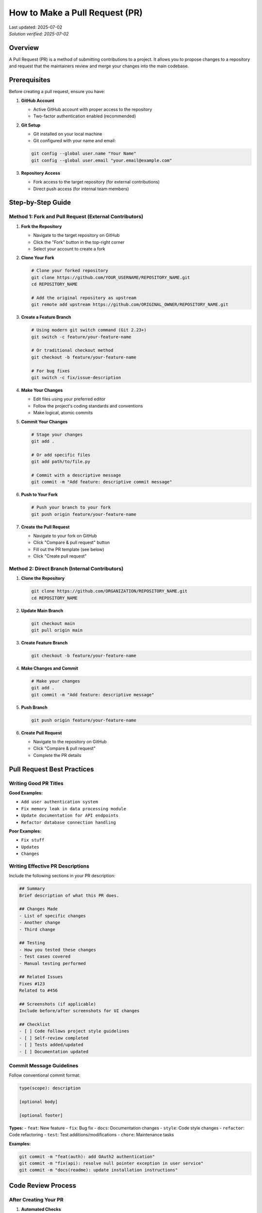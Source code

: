 How to Make a Pull Request (PR)
===============================

.. meta::
    :description: A comprehensive guide to creating and submitting pull requests on GitHub
    :keywords: GitHub, pull request, PR, git, collaboration, code review, version control
    :author: HKUST HPC Team <hpc@ust.hk>

.. container::
    :name: header

    | Last updated: 2025-07-02
    | *Solution verified: 2025-07-02*

Overview
--------

A Pull Request (PR) is a method of submitting contributions to a project. It allows you to propose changes to a repository and request that the maintainers review and merge your changes into the main codebase.

Prerequisites
-------------

Before creating a pull request, ensure you have:

1. **GitHub Account**
   
   - Active GitHub account with proper access to the repository
   - Two-factor authentication enabled (recommended)

2. **Git Setup**
   
   - Git installed on your local machine
   - Git configured with your name and email:
   
   .. code-block:: bash
   
       git config --global user.name "Your Name"
       git config --global user.email "your.email@example.com"

3. **Repository Access**
   
   - Fork access to the target repository (for external contributions)
   - Direct push access (for internal team members)

Step-by-Step Guide
------------------

Method 1: Fork and Pull Request (External Contributors)
~~~~~~~~~~~~~~~~~~~~~~~~~~~~~~~~~~~~~~~~~~~~~~~~~~~~~~~

1. **Fork the Repository**
   
   - Navigate to the target repository on GitHub
   - Click the "Fork" button in the top-right corner
   - Select your account to create a fork

2. **Clone Your Fork**
   
   .. code-block:: bash
   
       # Clone your forked repository
       git clone https://github.com/YOUR_USERNAME/REPOSITORY_NAME.git
       cd REPOSITORY_NAME
       
       # Add the original repository as upstream
       git remote add upstream https://github.com/ORIGINAL_OWNER/REPOSITORY_NAME.git

3. **Create a Feature Branch**
   
   .. code-block:: bash
   
       # Using modern git switch command (Git 2.23+)
       git switch -c feature/your-feature-name
       
       # Or traditional checkout method
       git checkout -b feature/your-feature-name
       
       # For bug fixes
       git switch -c fix/issue-description

4. **Make Your Changes**
   
   - Edit files using your preferred editor
   - Follow the project's coding standards and conventions
   - Make logical, atomic commits

5. **Commit Your Changes**
   
   .. code-block:: bash
   
       # Stage your changes
       git add .
       
       # Or add specific files
       git add path/to/file.py
       
       # Commit with a descriptive message
       git commit -m "Add feature: descriptive commit message"

6. **Push to Your Fork**
   
   .. code-block:: bash
   
       # Push your branch to your fork
       git push origin feature/your-feature-name

7. **Create the Pull Request**
   
   - Navigate to your fork on GitHub
   - Click "Compare & pull request" button
   - Fill out the PR template (see below)
   - Click "Create pull request"

Method 2: Direct Branch (Internal Contributors)
~~~~~~~~~~~~~~~~~~~~~~~~~~~~~~~~~~~~~~~~~~~~~~~

1. **Clone the Repository**
   
   .. code-block:: bash
   
       git clone https://github.com/ORGANIZATION/REPOSITORY_NAME.git
       cd REPOSITORY_NAME

2. **Update Main Branch**
   
   .. code-block:: bash
   
       git checkout main
       git pull origin main

3. **Create Feature Branch**
   
   .. code-block:: bash
   
       git checkout -b feature/your-feature-name

4. **Make Changes and Commit**
   
   .. code-block:: bash
   
       # Make your changes
       git add .
       git commit -m "Add feature: descriptive message"

5. **Push Branch**
   
   .. code-block:: bash
   
       git push origin feature/your-feature-name

6. **Create Pull Request**
   
   - Navigate to the repository on GitHub
   - Click "Compare & pull request"
   - Complete the PR details

Pull Request Best Practices
---------------------------

Writing Good PR Titles
~~~~~~~~~~~~~~~~~~~~~~

**Good Examples:**

- ``Add user authentication system``
- ``Fix memory leak in data processing module``
- ``Update documentation for API endpoints``
- ``Refactor database connection handling``

**Poor Examples:**

- ``Fix stuff``
- ``Updates``
- ``Changes``

Writing Effective PR Descriptions
~~~~~~~~~~~~~~~~~~~~~~~~~~~~~~~~~

Include the following sections in your PR description:

.. code-block:: markdown

    ## Summary
    Brief description of what this PR does.
    
    ## Changes Made
    - List of specific changes
    - Another change
    - Third change
    
    ## Testing
    - How you tested these changes
    - Test cases covered
    - Manual testing performed
    
    ## Related Issues
    Fixes #123
    Related to #456
    
    ## Screenshots (if applicable)
    Include before/after screenshots for UI changes
    
    ## Checklist
    - [ ] Code follows project style guidelines
    - [ ] Self-review completed
    - [ ] Tests added/updated
    - [ ] Documentation updated

Commit Message Guidelines
~~~~~~~~~~~~~~~~~~~~~~~~~

Follow conventional commit format:

.. code-block:: text

    type(scope): description
    
    [optional body]
    
    [optional footer]

**Types:**
- ``feat``: New feature
- ``fix``: Bug fix
- ``docs``: Documentation changes
- ``style``: Code style changes
- ``refactor``: Code refactoring
- ``test``: Test additions/modifications
- ``chore``: Maintenance tasks

**Examples:**

.. code-block:: bash

    git commit -m "feat(auth): add OAuth2 authentication"
    git commit -m "fix(api): resolve null pointer exception in user service"
    git commit -m "docs(readme): update installation instructions"

Code Review Process
-------------------

After Creating Your PR
~~~~~~~~~~~~~~~~~~~~~~

1. **Automated Checks**
   
   - CI/CD pipelines will run automatically
   - Address any failing tests or linting issues
   - Green checkmarks indicate passing checks

2. **Request Reviewers**
   
   - Assign relevant team members as reviewers
   - Use GitHub's reviewer suggestion feature
   - Tag specific people with ``@username`` if needed

3. **Respond to Feedback**
   
   - Address reviewer comments promptly
   - Make requested changes in new commits
   - Use ``git commit --fixup`` for small fixes
   - Respond to comments with explanations when needed

4. **Keep Your Branch Updated**
   
   .. code-block:: bash
   
       # Fetch latest changes from main
       git fetch upstream main  # For forks
       git fetch origin main    # For direct access
       
       # Rebase your branch (preferred)
       git rebase main
       
       # Or merge (if rebasing isn't suitable)
       git merge main

Common PR Commands
------------------

Updating Your PR
~~~~~~~~~~~~~~~~

.. code-block:: bash

    # Make additional changes
    git add .
    git commit -m "Address review comments"
    
    # Push updates
    git push origin feature/your-feature-name

Squashing Commits (if requested)
~~~~~~~~~~~~~~~~~~~~~~~~~~~~~~~~

.. code-block:: bash

    # Interactive rebase to squash commits
    git rebase -i HEAD~n  # n = number of commits to squash
    
    # Force push after squashing (safer than --force)
    git push --force-with-lease origin feature/your-feature-name

.. note::
   
   ``--force-with-lease`` is safer than ``--force`` as it checks that no one else
   has pushed to the branch since your last fetch, preventing accidental overwrites.

Syncing with Upstream
~~~~~~~~~~~~~~~~~~~~~

.. code-block:: bash

    # For forked repositories
    git fetch upstream
    git checkout main
    git merge upstream/main
    git push origin main

Troubleshooting
---------------

Common Issues and Solutions
~~~~~~~~~~~~~~~~~~~~~~~~~~~

**Issue: Merge conflicts**

.. code-block:: bash

    # Update your branch with latest main
    git fetch origin main
    git rebase main
    
    # Resolve conflicts in your editor
    # After resolving conflicts:
    git add .
    git rebase --continue

**Issue: Failed CI checks**

1. Check the CI logs for specific errors
2. Fix the issues locally
3. Commit and push the fixes
4. CI will re-run automatically

**Issue: Large PR with many changes**

1. Consider splitting into smaller, focused PRs (recommended: <400 lines of changes)
2. Use draft PRs for work-in-progress
3. Communicate with maintainers about the scope
4. Break complex features into logical, reviewable chunks

**Issue: Sensitive data in commits**

.. code-block:: bash

    # If you accidentally committed sensitive data
    # Remove the file and commit the removal
    git rm sensitive-file.txt
    git commit -m "Remove sensitive data"
    
    # For data in previous commits, use git filter-branch or BFG
    # Contact repository administrators for help with history rewriting

PR Templates and Automation
---------------------------

Creating PR Templates
~~~~~~~~~~~~~~~~~~~~~

Create ``.github/pull_request_template.md`` in your repository:

.. code-block:: markdown

    ## Description
    Brief description of changes
    
    ## Type of Change
    - [ ] Bug fix
    - [ ] New feature
    - [ ] Documentation update
    - [ ] Performance improvement
    - [ ] Code refactoring
    
    ## Testing
    - [ ] Unit tests pass
    - [ ] Integration tests pass
    - [ ] Manual testing completed
    
    ## Checklist
    - [ ] Code follows style guidelines
    - [ ] Self-review completed
    - [ ] Documentation updated
    - [ ] No new warnings introduced

Automated Workflows
~~~~~~~~~~~~~~~~~~~

Example GitHub Actions workflow for PR validation:

.. code-block:: yaml

    name: PR Validation
    on:
      pull_request:
        branches: [ main, develop ]
    
    jobs:
      test:
        runs-on: ubuntu-latest
        steps:
          - uses: actions/checkout@v3
          - name: Run tests
            run: |
              npm install
              npm test
          - name: Check formatting
            run: npm run format:check

Advanced Tips
-------------

1. **Use Draft PRs**
   
   - Mark PR as draft for work-in-progress
   - Convert to ready when complete
   - Allows early feedback without formal review

2. **Link Issues**
   
   - Use keywords: ``Fixes #123``, ``Closes #456``
   - GitHub automatically links and closes issues

3. **Use Co-authors**
   
   .. code-block:: bash
   
       git commit -m "Feature: add new component
       
       Co-authored-by: Name <email@example.com>"

4. **Review Your Own PR**
   
   - Check the "Files changed" tab before requesting review
   - Look for typos, debugging code, or unintended changes

5. **Use GitHub CLI**
   
   .. code-block:: bash
   
       # Install GitHub CLI
       gh pr create --title "Feature: add new component" --body "Description"
       
       # Check PR status
       gh pr status
       
       # View PR in browser
       gh pr view --web

6. **Use GitHub Web Editor**
   
   - For small changes, use GitHub's web interface
   - Click the pencil icon on any file to edit directly
   - Useful for quick documentation fixes or typos

7. **Consider Signed Commits**
   
   .. code-block:: bash
   
       # Configure GPG signing (one-time setup)
       git config --global user.signingkey YOUR_GPG_KEY_ID
       git config --global commit.gpgsign true
       
       # Sign individual commits
       git commit -S -m "Add signed commit"

Additional Resources
--------------------

- `GitHub Pull Request Documentation <https://docs.github.com/en/pull-requests>`_
- `Git Documentation <https://git-scm.com/doc>`_
- `Conventional Commits <https://www.conventionalcommits.org/>`_
- `GitHub CLI <https://cli.github.com/>`_

.. note::
   
   Different projects may have specific contribution guidelines. Always check the repository's
   ``CONTRIBUTING.md`` file for project-specific requirements and workflows.

.. tip::
   
   For HKUST HPC team members: Follow our internal code review checklist and ensure all
   documentation changes are reviewed by at least one team member before merging.
